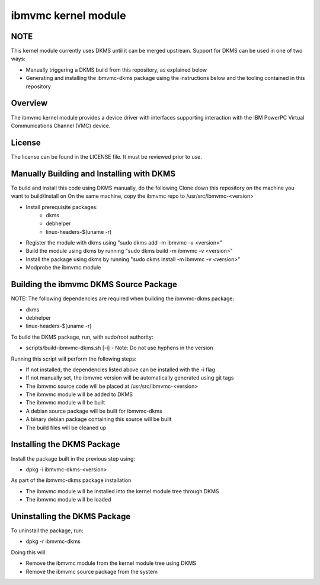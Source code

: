 ====================
ibmvmc kernel module
====================

NOTE
----
This kernel module currently uses DKMS until it can be merged upstream.
Support for DKMS can be used in one of two ways:

- Manually triggering a DKMS build from this repository, as explained below
- Generating and installing the ibmvmc-dkms package using the instructions below and the tooling contained in this repository


Overview
--------
The ibmvmc kernel module provides a device driver with interfaces supporting
interaction with the IBM PowerPC Virtual Communications Channel (VMC) device.


License
-------
The license can be found in the LICENSE file. It must be reviewed prior to use.


Manually Building and Installing with DKMS
------------------------------------------
To build and install this code using DKMS manually, do the following
Clone down this repository on the machine you want to build/install on
On the same machine, copy the ibmvmc repo to /usr/src/ibmvmc-<version>

- Install prerequisite packages:
    - dkms
    - debhelper
    - linux-headers-$(uname -r)
- Register the module with dkms using "sudo dkms add -m ibmvmc -v <version>"
- Build the module using dkms by running "sudo dkms build -m ibmvmc -v <version>"
- Install the package using dkms by running "sudo dkms install -m ibmvmc -v <version>"
- Modprobe the ibmvmc module


Building the ibmvmc DKMS Source Package
---------------------------------------
NOTE: The following dependencies are required when building the ibmvmc-dkms package:

- dkms
- debhelper
- linux-headers-$(uname -r)

To build the DKMS package, run, with sudo/root authority:

- scripts/build-ibmvmc-dkms.sh [-i]
  - Note: Do not use hyphens in the version

Running this script will perform the following steps:

- If not installed, the dependencies listed above can be installed with the -i flag
- If not manually set, the ibmvmc version will be automatically generated using git tags
- The ibmvmc source code will be placed at /usr/src/ibmvmc-<version>
- The ibmvmc module will be added to DKMS
- The ibmvmc module will be built
- A debian source package will be built for ibmvmc-dkms
- A binary debian package containing this source will be built
- The build files will be cleaned up


Installing the DKMS Package
---------------------------
Install the package built in the previous step using:

- dpkg -i ibmvmc-dkms-<version>

As part of the ibmvmc-dkms package installation

- The ibmvmc module will be installed into the kernel module tree through DKMS
- The ibmvmc module will be loaded


Uninstalling the DKMS Package
-----------------------------

To uninstall the package, run:

- dpkg -r ibmvmc-dkms

Doing this will:

- Remove the ibmvmc module from the kernel module tree using DKMS
- Remove the ibmvmc source package from the system
